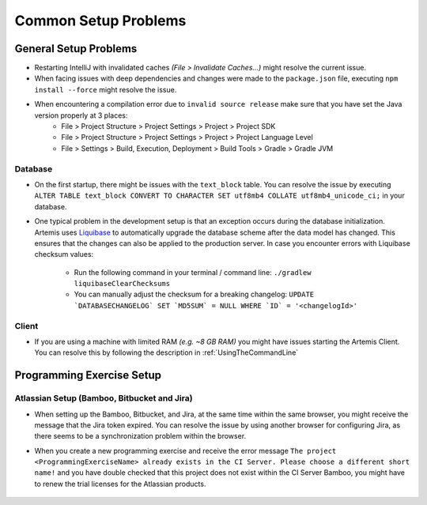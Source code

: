 Common Setup Problems
===============================================================

General Setup Problems
----------------------

- Restarting IntelliJ with invalidated caches *(File > Invalidate Caches...)* might resolve the current issue.
- When facing issues with deep dependencies and changes were made to the ``package.json`` file, executing ``npm install --force`` might resolve the issue.
- When encountering a compilation error due to ``invalid source release`` make sure that you have set the Java version properly at 3 places:
   * File > Project Structure > Project Settings > Project > Project SDK
   * File > Project Structure > Project Settings > Project > Project Language Level
   * File > Settings > Build, Execution, Deployment > Build Tools > Gradle > Gradle JVM

Database
^^^^^^^^
- On the first startup, there might be issues with the ``text_block`` table.
  You can resolve the issue by executing ``ALTER TABLE text_block CONVERT TO CHARACTER SET utf8mb4 COLLATE utf8mb4_unicode_ci;`` in your database.
- One typical problem in the development setup is that an exception occurs during the database initialization. Artemis uses
  `Liquibase <https://www.liquibase.org>`__ to automatically upgrade the database scheme after the data model has changed. This ensures that the
  changes can also be applied to the production server. In case you encounter errors with Liquibase checksum values:

    * Run the following command in your terminal / command line: ``./gradlew liquibaseClearChecksums``
    * You can manually adjust the checksum for a breaking changelog: ``UPDATE `DATABASECHANGELOG` SET `MD5SUM` = NULL WHERE `ID` = '<changelogId>'``

Client
^^^^^^

- If you are using a machine with limited RAM *(e.g. ~8 GB RAM)* you might have issues starting the Artemis Client. You can resolve this by following
  the description in :ref:`UsingTheCommandLine`

Programming Exercise Setup
--------------------------

Atlassian Setup (Bamboo, Bitbucket and Jira)
^^^^^^^^^^^^^^^^^^^^^^^^^^^^^^^^^^^^^^^^^^^^
- When setting up the Bamboo, Bitbucket, and Jira, at the same time within the same browser, you might receive the message that the Jira token expired.
  You can resolve the issue by using another browser for configuring Jira, as there seems to be a synchronization problem within the browser.
- When you create a new programming exercise and receive the error message ``The project <ProgrammingExerciseName> already exists
  in the CI Server. Please choose a different short name!`` and you have double checked that this project does not exist within the CI Server Bamboo,
  you might have to renew the trial licenses for the Atlassian products.

    .. raw:: html

       <details>
       <summary>Update Atlassian Licenses</summary>
       You need to create new Atlassian Licenses, which requires you to retrieve the server id and navigate to the license editing page after
       creating new <a href="https://my.atlassian.com/license/evaluation">trial licenses</a>.
       <ul>
           <li>
            Bamboo: Retrive the Server ID and edit the license in <a href="http://localhost:8085/admin/updateLicense!doDefault.action">License key details</a> <i>(Administration > Licensing)</i>
           </li>
           <li>
            Bitbucket: Retrieve the Server ID and edit the license in <a href="http://localhost:7990/admin/license">License Settings</a> <i>(Administration > Licensing)</i>
           </li>
           <li>
            Jira: Retrieve the <a href="http://localhost:8081/secure/admin/ViewSystemInfo.jspa">Server ID</a> <i>(System > System info)</i> and edit the <b>JIRA Service Desk</b> <i>License key</i>
                  in <a href="http://localhost:8081/plugins/servlet/applications/versions-licenses">Versions & licenses</a>
           </li>
       </ul>
       </details>
